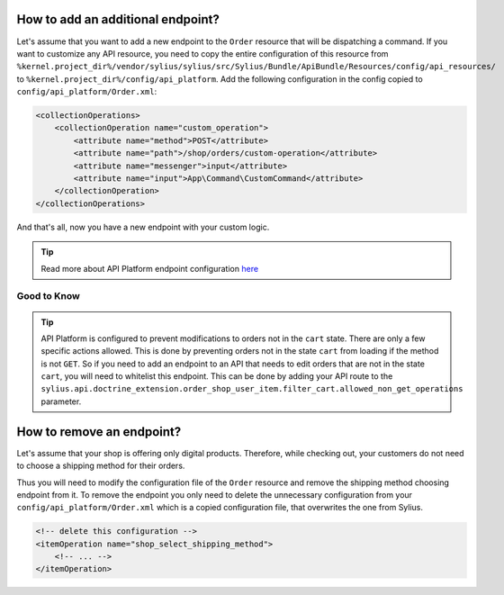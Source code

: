 How to add an additional endpoint?
----------------------------------

Let's assume that you want to add a new endpoint to the ``Order`` resource that will be dispatching a command.
If you want to customize any API resource, you need to copy the entire configuration of this resource from
``%kernel.project_dir%/vendor/sylius/sylius/src/Sylius/Bundle/ApiBundle/Resources/config/api_resources/`` to ``%kernel.project_dir%/config/api_platform``.
Add the following configuration in the config copied to ``config/api_platform/Order.xml``:

.. code-block:: xml

    <collectionOperations>
        <collectionOperation name="custom_operation">
            <attribute name="method">POST</attribute>
            <attribute name="path">/shop/orders/custom-operation</attribute>
            <attribute name="messenger">input</attribute>
            <attribute name="input">App\Command\CustomCommand</attribute>
        </collectionOperation>
    </collectionOperations>

And that's all, now you have a new endpoint with your custom logic.

.. tip::

    Read more about API Platform endpoint configuration `here <https://api-platform.com/docs/core/operations/>`_

Good to Know
~~~~~~~~~~~~

.. tip::
    API Platform is configured to prevent modifications to orders not in the ``cart`` state. There are only a few 
    specific actions allowed. This is done by preventing orders not in the state ``cart`` from loading if the method 
    is not ``GET``. So if you need to add an endpoint to an API that needs to edit orders that are not in the state 
    ``cart``, you will need to whitelist this endpoint. This can be done by adding your API route to the 
    ``sylius.api.doctrine_extension.order_shop_user_item.filter_cart.allowed_non_get_operations`` parameter. 

How to remove an endpoint?
--------------------------

Let's assume that your shop is offering only digital products. Therefore, while checking out,
your customers do not need to choose a shipping method for their orders.

Thus you will need to modify the configuration file of the ``Order`` resource and remove the shipping method choosing endpoint from it.
To remove the endpoint you only need to delete the unnecessary configuration from your ``config/api_platform/Order.xml`` which is a copied configuration file, that overwrites the one from Sylius.

.. code-block:: xml

    <!-- delete this configuration -->
    <itemOperation name="shop_select_shipping_method">
        <!-- ... -->
    </itemOperation>
